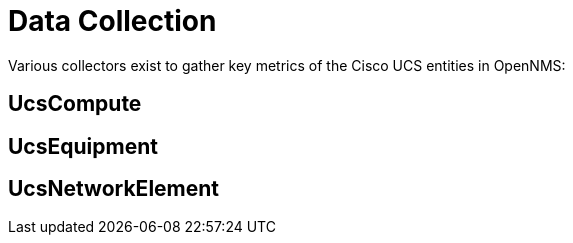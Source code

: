= Data Collection
:imagesdir: ../assets/images

Various collectors exist to gather key metrics of the Cisco UCS entities in OpenNMS:

## UcsCompute

## UcsEquipment

## UcsNetworkElement